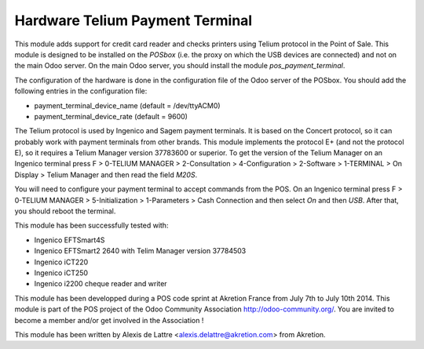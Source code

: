 Hardware Telium Payment Terminal
================================

This module adds support for credit card reader and checks printers
using Telium protocol in the Point of Sale. This module is designed to
be installed on the *POSbox* (i.e. the proxy on which the USB devices
are connected) and not on the main Odoo server. On the main Odoo server,
you should install the module *pos_payment_terminal*.

The configuration of the hardware is done in the configuration file of
the Odoo server of the POSbox. You should add the following entries in
the configuration file:

* payment_terminal_device_name (default = /dev/ttyACM0)
* payment_terminal_device_rate (default = 9600)

The Telium protocol is used by Ingenico and Sagem payment terminals. It
is based on the Concert protocol, so it can probably work with payment
terminals from other brands. This module implements the protocol E+ (and
not the protocol E), so it requires a Telium Manager version 37783600
or superior. To get the version of the Telium Manager on an Ingenico
terminal press F > 0-TELIUM MANAGER > 2-Consultation > 4-Configuration
> 2-Software > 1-TERMINAL > On Display > Telium Manager and then read
the field *M20S*.

You will need to configure your payment terminal to accept commands
from the POS. On an Ingenico terminal press F > 0-TELIUM MANAGER >
5-Initialization > 1-Parameters > Cash Connection and then select *On*
and then *USB*. After that, you should reboot the terminal.

This module has been successfully tested with:

* Ingenico EFTSmart4S
* Ingenico EFTSmart2 2640 with Telim Manager version 37784503
* Ingenico iCT220
* Ingenico iCT250
* Ingenico i2200 cheque reader and writer

This module has been developped during a POS code sprint at Akretion
France from July 7th to July 10th 2014. This module is part of the POS
project of the Odoo Community Association http://odoo-community.org/.
You are invited to become a member and/or get involved in the
Association !

This module has been written by Alexis de Lattre
<alexis.delattre@akretion.com> from Akretion.


